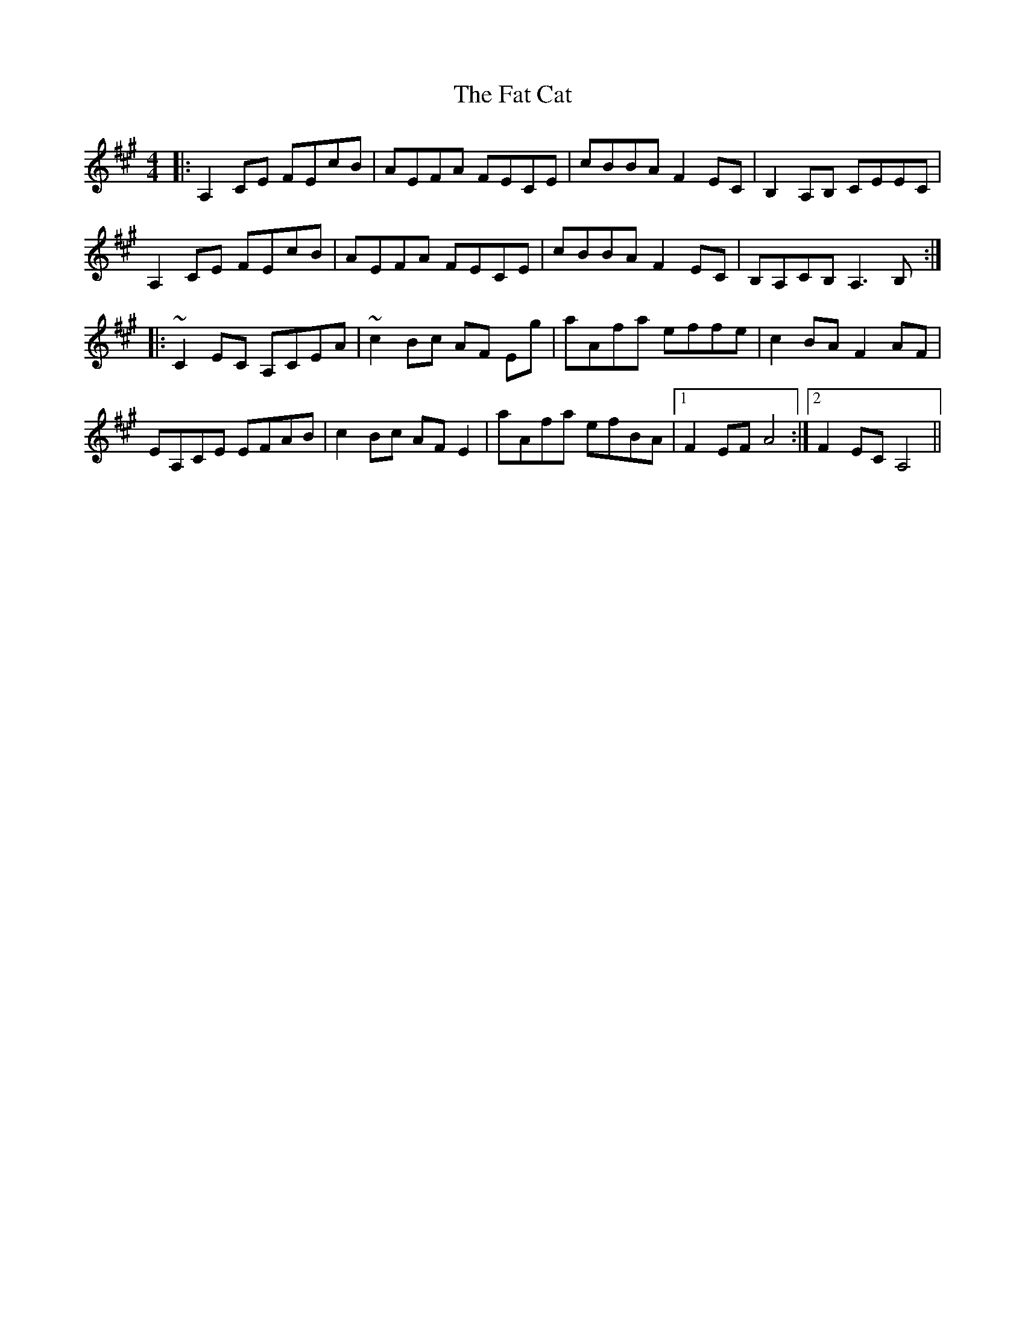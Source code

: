 X: 12678
T: Fat Cat, The
R: hornpipe
M: 4/4
K: Amajor
|:A,2CE FEcB|AEFA FECE|cBBA F2EC|B,2A,B, CEEC|
A,2CE FEcB|AEFA FECE|cBBA F2EC|B,A,CB, A,3 B,:|
|:~C2EC A,CEA|~c2Bc AF Eg|aAfa effe|c2BA F2AF|
EA,CE EFAB|c2Bc AF E2|aAfa efBA|1 F2EF A4:|2 F2EC A,4||

